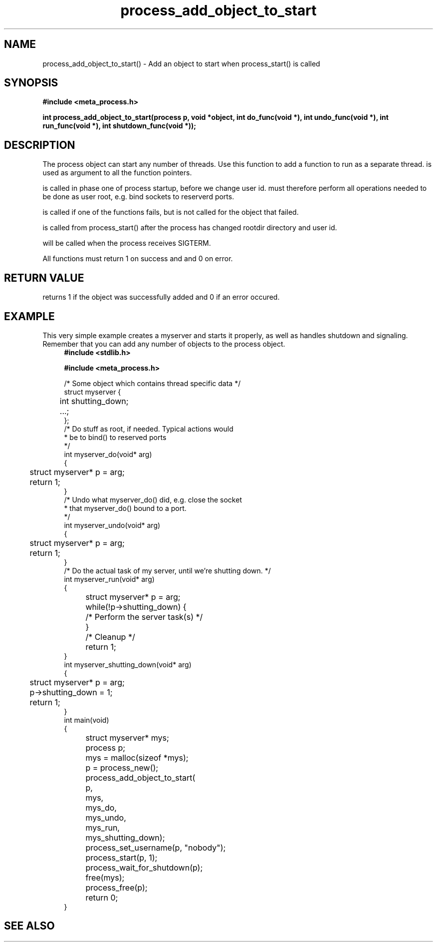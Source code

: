 .TH process_add_object_to_start 3 2016-01-30 "" "The Meta C Library"
.SH NAME
process_add_object_to_start() \- Add an object to start when process_start() is called
.SH SYNOPSIS
.B #include <meta_process.h>
.sp
.BI "int process_add_object_to_start(process p, void *object, int do_func(void *), int undo_func(void *), int run_func(void *), int shutdown_func(void *));

.SH DESCRIPTION
The process object can start any number of threads. Use this function to 
add a function to run as a separate thread.
.Fa object
is used as argument to all the function pointers.
.PP
.Fa do_func
is called in phase one of process startup, before we change user id.
.Fa do_func
must therefore perform all operations needed to be done as user root,
e.g. bind sockets to reserverd ports.
.PP
.Fa undo_func()
is called if one of the 
.Fa do_func()
functions fails, but is not called for the object that failed.
.PP
.Fa run_func()
is called from process_start() after the process has changed rootdir directory and user id. 
.PP
.Fa shutdown_func()
will be called when the process receives SIGTERM.
.PP
All functions must return 1 on success and and 0 on error.
.SH RETURN VALUE
.Nm
returns 1 if the object was successfully added and 0 if an error occured.
.SH EXAMPLE
This very simple example creates a myserver and starts it properly, as well
as handles shutdown and signaling. 
Remember that you can add any number of objects to the process object.
.in +4n
.nf
.B #include <stdlib.h>
.sp
.B #include <meta_process.h>
.sp
/* Some object which contains thread specific data */
struct myserver {
	int shutting_down;
	...;
};
/* Do stuff as root, if needed. Typical actions would 
 * be to bind() to reserved ports
 */
int myserver_do(void* arg)
{
	struct myserver* p = arg;
	return 1;
}
/* Undo what myserver_do() did, e.g. close the socket
 * that myserver_do() bound to a port. 
 */
int myserver_undo(void* arg)
{
	struct myserver* p = arg;
	return 1;
}
/* Do the actual task of my server, until we're shutting down. */
int myserver_run(void* arg)
{
	struct myserver* p = arg;
	while(!p->shutting_down) {
		/* Perform the server task(s) */
	}
	/* Cleanup */
	return 1;
}
int myserver_shutting_down(void* arg)
{
	struct myserver* p = arg;
	p->shutting_down = 1;
	return 1;
}
int main(void)
{
	struct myserver* mys;
	process p;
	mys = malloc(sizeof *mys);
	p = process_new();
	process_add_object_to_start(
		p, 
		mys, 
		mys_do,
		mys_undo,
		mys_run,
		mys_shutting_down);
	process_set_username(p, "nobody");
	process_start(p, 1);
	process_wait_for_shutdown(p);
	free(mys);
	process_free(p);
	return 0;
}
.nf
.in
.SH SEE ALSO
.Xr process_start
